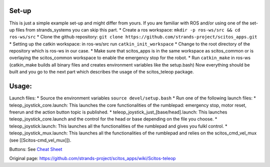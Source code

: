 Set-up
~~~~~~

This is just a simple example set-up and might differ from yours. If you
are familiar with ROS and/or using one of the set-up files from
strands\_systems you can skip this part. \* Create a ros workspace:
``mkdir -p ros-ws/src && cd ros-ws/src`` \* Clone the github repository:
``git clone https://github.com/strands-project/scitos_apps.git`` \*
Setting up the catkin workspace: in ros-ws/src run
``catkin_init_workspace`` \* Change to the root directory of the
repository which is ros-ws in our case. \* Make sure that scitos\_apps
is in the same workspace as scitos\_common or is overlaying the
scitos\_common workspace to enable the emergency stop for the robot. \*
Run ``catkin_make`` in ros-ws (catkin\_make builds all binary files and
creates environment variables like the setup.bash) Now everything should
be built and you go to the next part which describes the usage of the
scitos\_teleop package.

Usage:
~~~~~~

Launch files: \* Source the environment variables
``source devel/setup.bash`` \* Run one of the following launch files: \*
teleop\_joystick\_core.launch: This launches the core functionalities of
the rumblepad: emergency stop, motor reset, freerun and the action
button topic is published. \*
teleop\_joystick\_just\_[base/head].launch: This launches
teleop\_joystick\_core.launch and the control for the head or base
depending on the file you choose. \* teleop\_joystick.launch: This
launches all the functionalities of the rumblepad and gives you fulkl
control. \* teleop\_joystick\_mux.launch: This launches all the
functionalities of the rumblepad and relies on the scitos\_cmd\_vel\_mux
(see [[Scitos-cmd\_vel\_mux]]).

Buttons: See `Cheat
Sheet <https://github.com/strands-project/scitos_apps/blob/master/scitos_teleop/doc/joypad-cheat-sheet.jpg>`__


Original page: https://github.com/strands-project/scitos_apps/wiki/Scitos-teleop